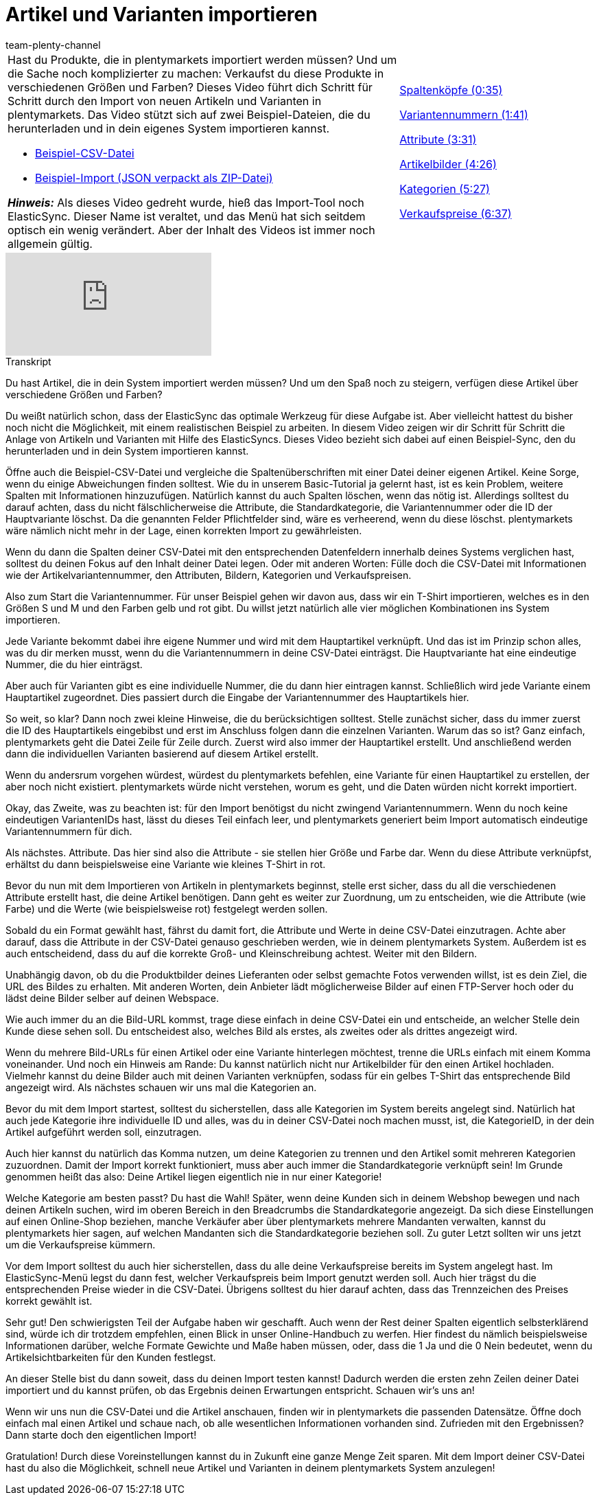 = Artikel und Varianten importieren
:page-index: false
:id: A74893J
:author: team-plenty-channel

//tag::einleitung[]
[cols="2, 1" grid=none]
|===
a|Hast du Produkte, die in plentymarkets importiert werden müssen?
Und um die Sache noch komplizierter zu machen: Verkaufst du diese Produkte in verschiedenen Größen und Farben?
Dieses Video führt dich Schritt für Schritt durch den Import von neuen Artikeln und Varianten in plentymarkets.
Das Video stützt sich auf zwei Beispiel-Dateien, die du herunterladen und in dein eigenes System importieren kannst.

* link:https://cdn02.plentymarkets.com/pmsbpnokwu6a/frontend/ElasticSync_BestPractice/BestPractice.csv[Beispiel-CSV-Datei^]
* link:https://cdn02.plentymarkets.com/pmsbpnokwu6a/frontend/ElasticSync_BestPractice/Best-Practice-25-02-20.json.zip[Beispiel-Import (JSON verpackt als ZIP-Datei)^]

*_Hinweis:_*
Als dieses Video gedreht wurde, hieß das Import-Tool noch ElasticSync.
Dieser Name ist veraltet, und das Menü hat sich seitdem optisch ein wenig verändert.
Aber der Inhalt des Videos ist immer noch allgemein gültig.

|xref:videos:artikel-und-varianten-anlegen-spaltenkoepfe.adoc#video[Spaltenköpfe (0:35)]

xref:videos:artikel-und-varianten-anlegen-variantennummern.adoc#video[Variantennummern (1:41)]

xref:videos:artikel-und-varianten-anlegen-attribute.adoc#video[Attribute (3:31)]

xref:videos:artikel-und-varianten-anlegen-artikelbilder.adoc#video[Artikelbilder (4:26)]

xref:videos:artikel-und-varianten-anlegen-kategorien.adoc#video[Kategorien (5:27)]

xref:videos:artikel-und-varianten-anlegen-verkaufspreise.adoc#video[Verkaufspreise (6:37)]
|===
//end::einleitung[]

video::337232941[vimeo]

// tag::transkript[]
[.collapseBox]
.Transkript
--
Du hast Artikel, die in dein System importiert werden müssen?
Und um den Spaß noch zu steigern, verfügen diese Artikel über verschiedene Größen und Farben?

Du weißt natürlich schon, dass der ElasticSync das optimale Werkzeug für diese Aufgabe ist. Aber vielleicht hattest du bisher noch nicht die Möglichkeit, mit einem realistischen Beispiel zu arbeiten.
In diesem Video zeigen wir dir Schritt für Schritt die Anlage von Artikeln und Varianten mit Hilfe des ElasticSyncs.
Dieses Video bezieht sich dabei auf einen Beispiel-Sync, den du herunterladen und in dein System importieren kannst.


Öffne auch die Beispiel-CSV-Datei und vergleiche die Spaltenüberschriften mit einer Datei deiner eigenen Artikel.
Keine Sorge, wenn du einige Abweichungen finden solltest.
Wie du in unserem Basic-Tutorial ja gelernt hast, ist es kein Problem, weitere Spalten mit Informationen hinzuzufügen.
Natürlich kannst du auch Spalten löschen, wenn das nötig ist. Allerdings solltest du darauf achten, dass du nicht fälschlicherweise die Attribute, die Standardkategorie, die Variantennummer oder die ID der Hauptvariante löschst.
Da die genannten Felder Pflichtfelder sind, wäre es verheerend, wenn du diese löschst. plentymarkets wäre nämlich nicht mehr in der Lage, einen korrekten Import zu gewährleisten.

Wenn du dann die Spalten deiner CSV-Datei mit den entsprechenden Datenfeldern innerhalb deines Systems verglichen hast, solltest du deinen Fokus auf den Inhalt deiner Datei legen.
Oder mit anderen Worten: Fülle doch die CSV-Datei mit Informationen wie der Artikelvariantennummer, den Attributen, Bildern, Kategorien und Verkaufspreisen.


Also zum Start die Variantennummer. Für unser Beispiel gehen wir davon aus, dass wir ein T-Shirt importieren, welches es in den Größen S und M und den Farben gelb und rot gibt.
Du willst jetzt natürlich alle vier möglichen Kombinationen ins System importieren.

Jede Variante bekommt dabei ihre eigene Nummer und wird mit dem Hauptartikel verknüpft.
Und das ist im Prinzip schon alles, was du dir merken musst, wenn du die Variantennummern in deine CSV-Datei einträgst.
Die Hauptvariante hat eine eindeutige Nummer, die du hier einträgst.

Aber auch für Varianten gibt es eine individuelle Nummer, die du dann hier eintragen kannst.
Schließlich wird jede Variante einem Hauptartikel zugeordnet. Dies passiert durch die Eingabe der Variantennummer des Hauptartikels hier.

So weit, so klar? Dann noch zwei kleine Hinweise, die du berücksichtigen solltest. Stelle zunächst sicher, dass du immer zuerst die ID des Hauptartikels eingebibst und erst im Anschluss folgen dann die einzelnen Varianten. Warum das so ist?
Ganz einfach, plentymarkets geht die Datei Zeile für Zeile durch. Zuerst wird also immer der Hauptartikel erstellt.
Und anschließend werden dann die individuellen Varianten basierend auf diesem Artikel erstellt.

Wenn du andersrum vorgehen würdest, würdest du plentymarkets befehlen, eine Variante für einen Hauptartikel zu erstellen, der aber noch nicht existiert. plentymarkets würde nicht verstehen, worum es geht, und die Daten würden nicht korrekt importiert.

Okay, das Zweite, was zu beachten ist: für den Import benötigst du nicht zwingend Variantennummern.
Wenn du noch keine eindeutigen VariantenIDs hast, lässt du dieses Teil einfach leer, und plentymarkets generiert beim Import automatisch eindeutige Variantennummern für dich.


Als nächstes. Attribute. Das hier sind also die Attribute - sie stellen hier Größe und Farbe dar.
Wenn du diese Attribute verknüpfst, erhältst du dann beispielsweise eine Variante wie kleines T-Shirt in rot.

Bevor du nun mit dem Importieren von Artikeln in plentymarkets beginnst, stelle erst sicher, dass du all die verschiedenen Attribute erstellt hast, die deine Artikel benötigen.
Dann geht es weiter zur Zuordnung, um zu entscheiden, wie die Attribute (wie Farbe) und die Werte (wie beispielsweise rot) festgelegt werden sollen.

Sobald du ein Format gewählt hast, fährst du damit fort, die Attribute und Werte in deine CSV-Datei einzutragen. Achte aber darauf, dass die Attribute in der CSV-Datei genauso geschrieben werden, wie in deinem plentymarkets System.
Außerdem ist es auch entscheidend, dass du auf die korrekte Groß- und Kleinschreibung achtest. Weiter mit den Bildern.


Unabhängig davon, ob du die Produktbilder deines Lieferanten oder selbst gemachte Fotos verwenden willst, ist es dein Ziel, die URL des Bildes zu erhalten.
Mit anderen Worten, dein Anbieter lädt möglicherweise Bilder auf einen FTP-Server hoch oder du lädst deine Bilder selber auf deinen Webspace.

Wie auch immer du an die Bild-URL kommst, trage diese einfach in deine CSV-Datei ein und entscheide, an welcher Stelle dein Kunde diese sehen soll.
Du entscheidest also, welches Bild als erstes, als zweites oder als drittes angezeigt wird.

Wenn du mehrere Bild-URLs für einen Artikel oder eine Variante hinterlegen möchtest, trenne die URLs einfach mit einem Komma voneinander.
Und noch ein Hinweis am Rande: Du kannst natürlich nicht nur Artikelbilder für den einen Artikel hochladen. Vielmehr kannst du deine Bilder auch mit deinen Varianten verknüpfen, sodass für ein gelbes T-Shirt das entsprechende Bild angezeigt wird.
Als nächstes schauen wir uns mal die Kategorien an.


Bevor du mit dem Import startest, solltest du sicherstellen, dass alle Kategorien im System bereits angelegt sind.
Natürlich hat auch jede Kategorie ihre individuelle ID und alles, was du in deiner CSV-Datei noch machen musst, ist, die KategorieID, in der dein Artikel aufgeführt werden soll, einzutragen.

Auch hier kannst du natürlich das Komma nutzen, um deine Kategorien zu trennen und den Artikel somit mehreren Kategorien zuzuordnen.
Damit der Import korrekt funktioniert, muss aber auch immer die Standardkategorie verknüpft sein!
Im Grunde genommen heißt das also: Deine Artikel liegen eigentlich nie in nur einer Kategorie!

Welche Kategorie am besten passt? Du hast die Wahl!
Später, wenn deine Kunden sich in deinem Webshop bewegen und nach deinen Artikeln suchen, wird im oberen Bereich in den Breadcrumbs die Standardkategorie angezeigt.
Da sich diese Einstellungen auf einen Online-Shop beziehen, manche Verkäufer aber über plentymarkets mehrere Mandanten verwalten, kannst du plentymarkets hier sagen, auf welchen Mandanten sich die Standardkategorie beziehen soll.
Zu guter Letzt sollten wir uns jetzt um die Verkaufspreise kümmern.


Vor dem Import solltest du auch hier sicherstellen, dass du alle deine Verkaufspreise bereits im System angelegt hast.
Im ElasticSync-Menü legst du dann fest, welcher Verkaufspreis beim Import genutzt werden soll.
Auch hier trägst du die entsprechenden Preise wieder in die CSV-Datei.
Übrigens solltest du hier darauf achten, dass das Trennzeichen des Preises korrekt gewählt ist.

Sehr gut! Den schwierigsten Teil der Aufgabe haben wir geschafft.
Auch wenn der Rest deiner Spalten eigentlich selbsterklärend sind, würde ich dir trotzdem empfehlen, einen Blick in unser Online-Handbuch zu werfen.
Hier findest du nämlich beispielsweise Informationen darüber, welche Formate Gewichte und Maße haben müssen, oder, dass die 1 Ja und die 0 Nein bedeutet, wenn du Artikelsichtbarkeiten für den Kunden festlegst.

An dieser Stelle bist du dann soweit, dass du deinen Import testen kannst!
Dadurch werden die ersten zehn Zeilen deiner Datei importiert und du kannst prüfen, ob das Ergebnis deinen Erwartungen entspricht.
Schauen wir's uns an!

Wenn wir uns nun die CSV-Datei und die Artikel anschauen, finden wir in plentymarkets die passenden Datensätze.
Öffne doch einfach mal einen Artikel und schaue nach, ob alle wesentlichen Informationen vorhanden sind.
Zufrieden mit den Ergebnissen? Dann starte doch den eigentlichen Import!

Gratulation! Durch diese Voreinstellungen kannst du in Zukunft eine ganze Menge Zeit sparen.
Mit dem Import deiner CSV-Datei hast du also die Möglichkeit, schnell neue Artikel und Varianten in deinem plentymarkets System anzulegen!
--
//end::transkript[]
